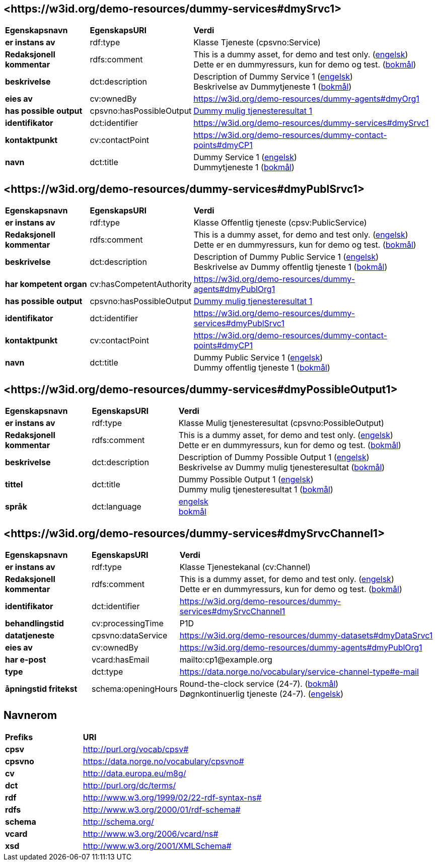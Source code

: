 // Asciidoc file auto-generated by "(Digdir) Excel2Turtle/Html v.3"

== <\https://w3id.org/demo-resources/dummy-services#dmySrvc1> [[dmySrvc1]]

[cols="20s,20d,60d"]
|===
| Egenskapsnavn | *EgenskapsURI* | *Verdi*
| er instans av | rdf:type | Klasse Tjeneste (cpsvno:Service)
| Redaksjonell kommentar | rdfs:comment |  This is a dummy asset, for demo and test only. (http://publications.europa.eu/resource/authority/language/ENG[engelsk]) + 
 Dette er en dummyressurs, kun for demo og test. (http://publications.europa.eu/resource/authority/language/NOB[bokmål])
| beskrivelse | dct:description |  Description of Dummy Service 1 (http://publications.europa.eu/resource/authority/language/ENG[engelsk]) + 
 Beskrivelse av Dummytjeneste 1 (http://publications.europa.eu/resource/authority/language/NOB[bokmål])
| eies av | cv:ownedBy |  https://w3id.org/demo-resources/dummy-agents#dmyOrg1
| has possible output | cpsvno:hasPossibleOutput | https://w3id.org/demo-resources/dummy-services#dmyPossibleOutput1[Dummy mulig tjenesteresultat 1]
| identifikator | dct:identifier | https://w3id.org/demo-resources/dummy-services#dmySrvc1
| kontaktpunkt | cv:contactPoint |  https://w3id.org/demo-resources/dummy-contact-points#dmyCP1
| navn | dct:title |  Dummy Service 1 (http://publications.europa.eu/resource/authority/language/ENG[engelsk]) + 
 Dummytjeneste 1 (http://publications.europa.eu/resource/authority/language/NOB[bokmål])
|===

== <\https://w3id.org/demo-resources/dummy-services#dmyPublSrvc1> [[dmyPublSrvc1]]

[cols="20s,20d,60d"]
|===
| Egenskapsnavn | *EgenskapsURI* | *Verdi*
| er instans av | rdf:type | Klasse Offentlig tjeneste (cpsv:PublicService)
| Redaksjonell kommentar | rdfs:comment |  This is a dummy asset, for demo and test only. (http://publications.europa.eu/resource/authority/language/ENG[engelsk]) + 
 Dette er en dummyressurs, kun for demo og test. (http://publications.europa.eu/resource/authority/language/NOB[bokmål])
| beskrivelse | dct:description |  Description of Dummy Public Service 1 (http://publications.europa.eu/resource/authority/language/ENG[engelsk]) + 
 Beskrivelse av Dummy offentlig tjeneste 1 (http://publications.europa.eu/resource/authority/language/NOB[bokmål])
| har kompetent organ | cv:hasCompetentAuthority |  https://w3id.org/demo-resources/dummy-agents#dmyPublOrg1
| has possible output | cpsvno:hasPossibleOutput | https://w3id.org/demo-resources/dummy-services#dmyPossibleOutput1[Dummy mulig tjenesteresultat 1]
| identifikator | dct:identifier | https://w3id.org/demo-resources/dummy-services#dmyPublSrvc1
| kontaktpunkt | cv:contactPoint |  https://w3id.org/demo-resources/dummy-contact-points#dmyCP1
| navn | dct:title |  Dummy Public Service 1 (http://publications.europa.eu/resource/authority/language/ENG[engelsk]) + 
 Dummy offentlig tjeneste 1 (http://publications.europa.eu/resource/authority/language/NOB[bokmål])
|===

== <\https://w3id.org/demo-resources/dummy-services#dmyPossibleOutput1> [[dmyPossibleOutput1]]

[cols="20s,20d,60d"]
|===
| Egenskapsnavn | *EgenskapsURI* | *Verdi*
| er instans av | rdf:type | Klasse Mulig tjenesteresultat (cpsvno:PossibleOutput)
| Redaksjonell kommentar | rdfs:comment |  This is a dummy asset, for demo and test only. (http://publications.europa.eu/resource/authority/language/ENG[engelsk]) + 
 Dette er en dummyressurs, kun for demo og test. (http://publications.europa.eu/resource/authority/language/NOB[bokmål])
| beskrivelse | dct:description |  Description of Dummy Possible Output 1 (http://publications.europa.eu/resource/authority/language/ENG[engelsk]) + 
 Beskrivelse av Dummy mulig tjenesteresultat (http://publications.europa.eu/resource/authority/language/NOB[bokmål])
| tittel | dct:title |  Dummy Possible Output 1 (http://publications.europa.eu/resource/authority/language/ENG[engelsk]) + 
 Dummy mulig tjenesteresultat 1 (http://publications.europa.eu/resource/authority/language/NOB[bokmål])
| språk | dct:language | http://publications.europa.eu/resource/authority/language/ENG[engelsk] + 
http://publications.europa.eu/resource/authority/language/NOB[bokmål]
|===

== <\https://w3id.org/demo-resources/dummy-services#dmySrvcChannel1> [[dmySrvcChannel1]]

[cols="20s,20d,60d"]
|===
| Egenskapsnavn | *EgenskapsURI* | *Verdi*
| er instans av | rdf:type | Klasse Tjenestekanal (cv:Channel)
| Redaksjonell kommentar | rdfs:comment |  This is a dummy asset, for demo and test only. (http://publications.europa.eu/resource/authority/language/ENG[engelsk]) + 
 Dette er en dummyressurs, kun for demo og test. (http://publications.europa.eu/resource/authority/language/NOB[bokmål])
| identifikator | dct:identifier | https://w3id.org/demo-resources/dummy-services#dmySrvcChannel1
| behandlingstid | cv:processingTime |  P1D
| datatjeneste | cpsvno:dataService |  https://w3id.org/demo-resources/dummy-datasets#dmyDataSrvc1
| eies av | cv:ownedBy |  https://w3id.org/demo-resources/dummy-agents#dmyPublOrg1
| har e-post | vcard:hasEmail |  mailto:cp1@example.org
| type | dct:type |  https://data.norge.no/vocabulary/service-channel-type#e-mail
| åpningstid fritekst | schema:openingHours |  Round-the-clock service (24-7). (http://publications.europa.eu/resource/authority/language/NOB[bokmål]) + 
 Døgnkontinuerlig tjeneste (24-7). (http://publications.europa.eu/resource/authority/language/ENG[engelsk])
|===

== Navnerom [[Namespace]]

[cols="30s,70d"]
|===
| Prefiks | *URI*
| cpsv | http://purl.org/vocab/cpsv#
| cpsvno | https://data.norge.no/vocabulary/cpsvno#
| cv | http://data.europa.eu/m8g/
| dct | http://purl.org/dc/terms/
| rdf | http://www.w3.org/1999/02/22-rdf-syntax-ns#
| rdfs | http://www.w3.org/2000/01/rdf-schema#
| schema | http://schema.org/
| vcard | http://www.w3.org/2006/vcard/ns#
| xsd | http://www.w3.org/2001/XMLSchema#
|===

// End of the file, 2024-11-28 15:29:28